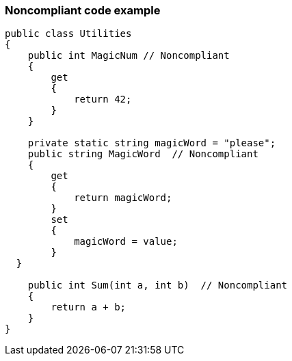 === Noncompliant code example

[source,text]
----
public class Utilities
{
    public int MagicNum // Noncompliant
    {
        get 
        {
            return 42;
        }
    }

    private static string magicWord = "please";
    public string MagicWord  // Noncompliant
    {
        get 
        {
            return magicWord;
        }
        set 
        {
            magicWord = value;
        }
  }

    public int Sum(int a, int b)  // Noncompliant
    {
        return a + b;
    }
}
----
